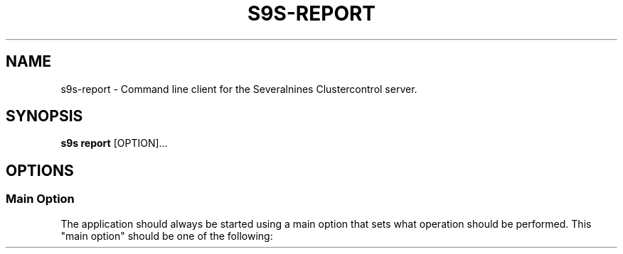 .TH S9S-REPORT 1 "August 30, 2019"
.SH NAME
s9s-report - Command line client for the Severalnines Clustercontrol server.
.SH SYNOPSIS
.B s9s report
.RI [OPTION]...

.\"
.\" The main options.
.\"
.SH OPTIONS
.SS "Main Option"
The application should always be started using a main option that sets what
operation should be performed. This "main option" should be one of the
following:

.TP
